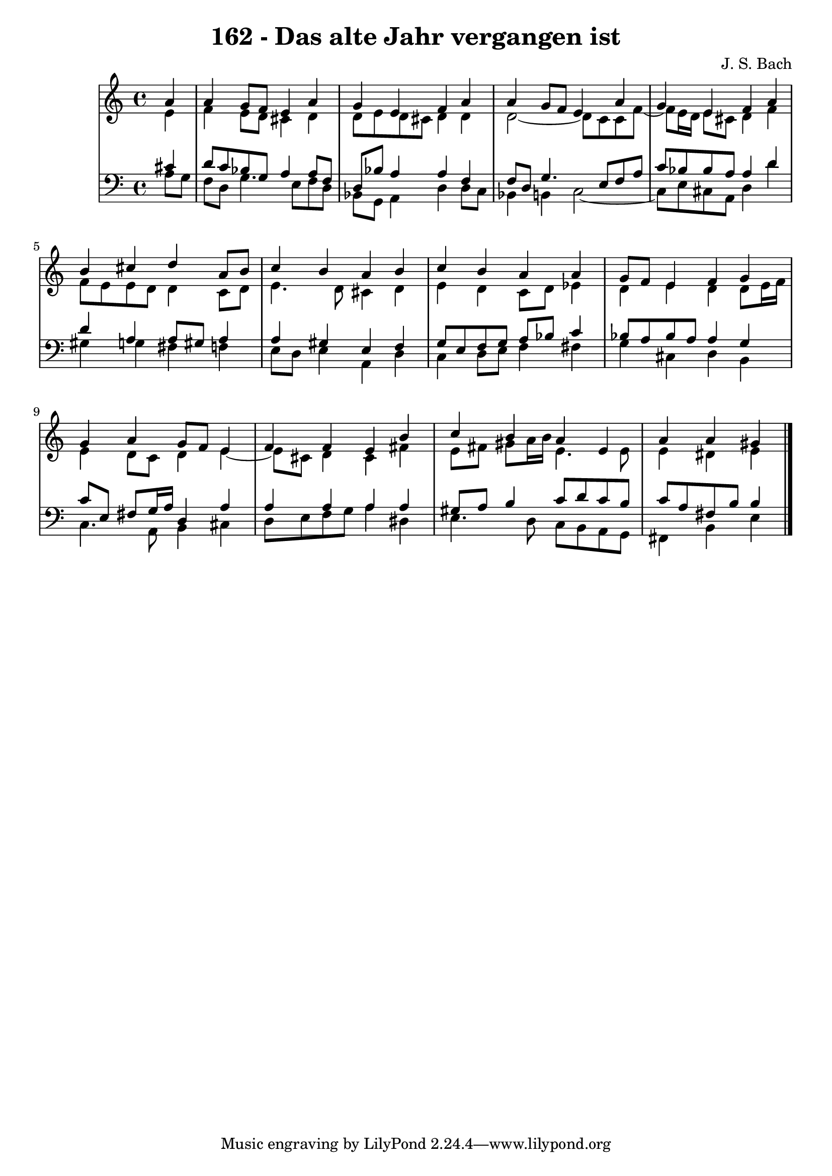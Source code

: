 \version "2.10.33"

\header {
  title = "162 - Das alte Jahr vergangen ist"
  composer = "J. S. Bach"
}


global = {
  \time 4/4
  \key a \minor
}


soprano = \relative c'' {
  \partial 4 a4 
    a4 g8 f8 e4 a4 
  g4 e4 f4 a4 
  a4 g8 f8 e4 a4 
  g4 e4 f4 a4 
  b4 cis4 d4 a8 b8   %5
  c4 b4 a4 b4 
  c4 b4 a4 a4 
  g8 f8 e4 f4 g4 
  g4 a4 g8 f8 e4 
  f4 f4 e4 b'4   %10
  c4 b4 a4 e4 
  a4 a4 gis4 
  
}

alto = \relative c' {
  \partial 4 e4 
    f4 e8 d8 cis4 d4 
  d8 e8 d8 cis8 d4 d4 
  d2~ d8 c8 c8 f8~ 
  f8 e16 d16 e8 cis8 d4 f4 
  f8 e8 e8 d8 d4 c8 d8   %5
  e4. d8 cis4 d4 
  e4 d4 c8 d8 ees4 
  d4 e4 d4 d8 e16 f16 
  e4 d8 c8 d4 e4~ 
  e8 cis8 d4 cis4 fis4   %10
  e8 fis8 gis8 a16 b16 e,4. e8 
  e4 dis4 e4 
  
}

tenor = \relative c' {
  \partial 4 cis4 
    d8 c8 bes8 g8 a4 a8 f8 
  d8 bes'8 a4 a4 f4 
  f8 d8 g4. e8 f8 a8 
  c8 bes8 bes8 a8 a4 d4 
  d4 a4 a8 gis8 a4   %5
  a4 gis4 e4 f4 
  g8 e8 f8 g8 a8 bes8 c4 
  bes8 a8 bes8 a8 a4 g4 
  c8 e,8 fis8 g16 a16 d,4 a'4 
  a4 a4 a4 a4   %10
  gis8 a8 b4 c8 d8 c8 b8 
  c8 a8 fis8 b8 b4 
  
}

baixo = \relative c' {
  \partial 4 a8  g8 
    f8 d8 g4. e8 f8 d8 
  bes8 g8 a4 d4 d8 c8 
  bes4 b4 c2~ 
  c8 e8 cis8 a8 d4 d'4 
  gis,4 g4 fis4 f4   %5
  e8 d8 e4 a,4 d4 
  c4 d8 e8 f4 fis4 
  g4 cis,4 d4 b4 
  c4. a8 b4 cis4 
  d8 e8 f8 g8 a4 dis,4   %10
  e4. d8 c8 b8 a8 g8 
  fis4 b4 e4 
  
}

\score {
  <<
    \new StaffGroup <<
      \override StaffGroup.SystemStartBracket #'style = #'line 
      \new Staff {
        <<
          \global
          \new Voice = "soprano" { \voiceOne \soprano }
          \new Voice = "alto" { \voiceTwo \alto }
        >>
      }
      \new Staff {
        <<
          \global
          \clef "bass"
          \new Voice = "tenor" {\voiceOne \tenor }
          \new Voice = "baixo" { \voiceTwo \baixo \bar "|."}
        >>
      }
    >>
  >>
  \layout {}
  \midi {}
}